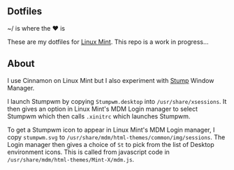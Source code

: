 ** Dotfiles

~/ is where the ♥ is

These are my dotfiles for [[https://www.linuxmint.com/][Linux Mint]]. This repo is a work in progress...

** About
I use Cinnamon on Linux Mint but I also experiment with [[https://stumpwm.github.io/][Stump]] Window Manager.
  
I launch Stumpwm by copying =Stumpwm.desktop= into =/usr/share/xsessions=. 
It then gives an option in Linux Mint's MDM Login manager to select Stumpwm 
which then calls =.xinitrc= which launches Stumpwm.

To get a Stumpwm icon to appear in Linux Mint's MDM Login manager, I copy
=stumpwm.svg= to =/usr/share/mdm/html-themes/common/img/sessions=. 
The Login manager then gives a choice of =St= to pick from the list of Desktop environment icons.
This is called from javascript code in =/usr/share/mdm/html-themes/Mint-X/mdm.js=.

